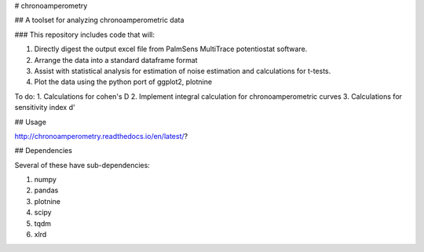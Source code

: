 # chronoamperometry

## A toolset for analyzing chronoamperometric data

### This repository includes code that will:

1. Directly digest the output excel file from PalmSens MultiTrace potentiostat software.
2. Arrange the data into a standard dataframe format
3. Assist with statistical analysis for estimation of noise estimation and calculations for t-tests.
4. Plot the data using the python port of ggplot2, plotnine

To do:
1. Calculations for cohen's D
2. Implement integral calculation for chronoamperometric curves
3. Calculations for sensitivity index d'


## Usage

http://chronoamperometry.readthedocs.io/en/latest/?

## Dependencies

Several of these have sub-dependencies:

1. numpy
2. pandas
3. plotnine
4. scipy
5. tqdm
6. xlrd
